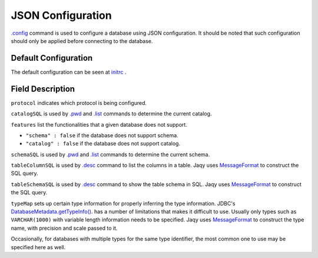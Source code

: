 JSON Configuration
==================

`.config <command/config.html>`__ command is used to configure a database
using JSON configuration.  It should be noted that such configuration should
only be applied before connecting to the database.

Default Configuration
---------------------

The default configuration can be seen at
`initrc <https://github.com/Teradata/jaqy/blob/master/jaqy-console/src/main/resources/com/teradata/jaqy/initrc>`__
.

Field Description
-----------------

``protocol`` indicates which protocol is being configured.

``catalogSQL`` is used by `.pwd <command.html#pwd>`__ and
`.list <command.html#list>`__ commands to determine the current catalog.

``features`` list the functionalities that a given database does not support.

* ``"schema" : false`` if the database does not support schema.
* ``"catalog" : false`` if the database does not support catalog.

``schemaSQL`` is used by `.pwd <command/pwd.html>`__ and
`.list <command/list.html>`__ commands to determine the current schema.

``tableColumnSQL`` is used by `.desc <command.html#desc>`__ command to list
the columns in a table.  Jaqy uses 
`MessageFormat <https://docs.oracle.com/javase/8/docs/api/java/text/MessageFormat.html>`__
to construct the SQL query.

``tableSchemaSQL`` is used by `.desc <command.html#desc>`__ command to show
the table schema in SQL.  Jaqy uses 
`MessageFormat <https://docs.oracle.com/javase/8/docs/api/java/text/MessageFormat.html>`__
to construct the SQL query.

``typeMap`` sets up certain type information for properly inferring the type
information.  JDBC's
`DatabaseMetadata.getTypeInfo() <https://docs.oracle.com/javase/8/docs/api/java/sql/DatabaseMetaData.html#getTypeInfo-->`__.
has a number of limitations that makes it difficult to use.  Usually only types
such as ``VARCHAR(1000)`` with variable length information needs to be
specified.  Jaqy uses 
`MessageFormat <https://docs.oracle.com/javase/8/docs/api/java/text/MessageFormat.html>`__
to construct the type name, with precision and scale passed to it.

Occasionally, for databases with multiple types for the same type identifier,
the most common one to use may be specified here as well.

